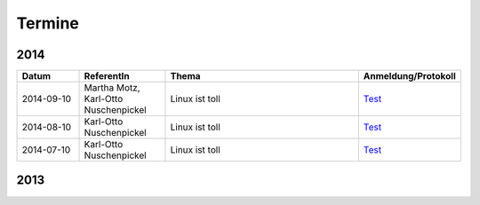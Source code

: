 .. _termine:

Termine
=======

2014
----

.. csv-table::
  :header: "Datum", "ReferentIn", "Thema", "Anmeldung/Protokoll"
  :widths: 15, 20, 50, 15
  
  "2014-09-10", "Martha Motz, Karl-Otto Nuschenpickel", "Linux ist toll", `Test <#>`_
  "2014-08-10", "Karl-Otto Nuschenpickel", "Linux ist toll", `Test <#>`_
  "2014-07-10", "Karl-Otto Nuschenpickel", "Linux ist toll", `Test <#>`_


2013
----

  
